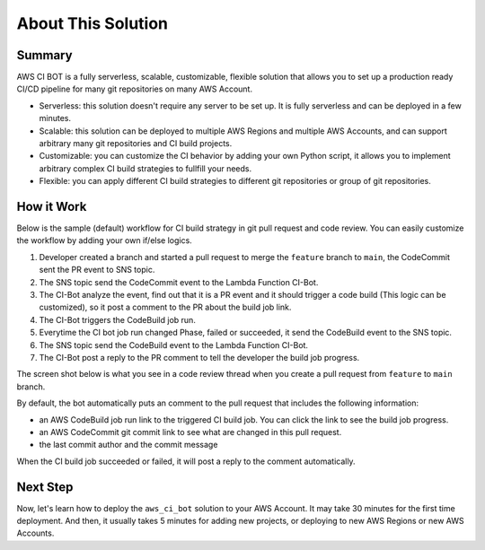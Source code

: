 About This Solution
==============================================================================


Summary
------------------------------------------------------------------------------
AWS CI BOT is a fully serverless, scalable, customizable, flexible solution that allows you to set up a production ready CI/CD pipeline for many git repositories on many AWS Account.

- Serverless: this solution doesn't require any server to be set up. It is fully serverless and can be deployed in a few minutes.
- Scalable: this solution can be deployed to multiple AWS Regions and multiple AWS Accounts, and can support arbitrary many git repositories and CI build projects.
- Customizable: you can customize the CI behavior by adding your own Python script, it allows you to implement arbitrary complex CI build strategies to fullfill your needs.
- Flexible: you can apply different CI build strategies to different git repositories or group of git repositories.


How it Work
------------------------------------------------------------------------------
Below is the sample (default) workflow for CI build strategy in git pull request and code review. You can easily customize the workflow by adding your own if/else logics.

.. image:: ./images/pr-workflow.drawio.png

1. Developer created a branch and started a pull request to merge the ``feature`` branch to ``main``, the CodeCommit sent the PR event to SNS topic.
2. The SNS topic send the CodeCommit event to the Lambda Function CI-Bot.
3. The CI-Bot analyze the event, find out that it is a PR event and it should trigger a code build (This logic can be customized), so it post a comment to the PR about the build job link.
4. The CI-Bot triggers the CodeBuild job run.
5. Everytime the CI bot job run changed Phase, failed or succeeded, it send the CodeBuild event to the SNS topic.
6. The SNS topic send the CodeBuild event to the Lambda Function CI-Bot.
7. The CI-Bot post a reply to the PR comment to tell the developer the build job progress.

The screen shot below is what you see in a code review thread when you create a pull request from ``feature`` to ``main`` branch.

.. image:: ./images/comment-bot.png

By default, the bot automatically puts an comment to the pull request that includes the following information:

- an AWS CodeBuild job run link to the triggered CI build job. You can click the link to see the build job progress.
- an AWS CodeCommit git commit link to see what are changed in this pull request.
- the last commit author and the commit message

When the CI build job succeeded or failed, it will post a reply to the comment automatically.


Next Step
------------------------------------------------------------------------------
Now, let's learn how to deploy the ``aws_ci_bot`` solution to your AWS Account. It may take 30 minutes for the first time deployment. And then, it usually takes 5 minutes for adding new projects, or deploying to new AWS Regions or new AWS Accounts.
